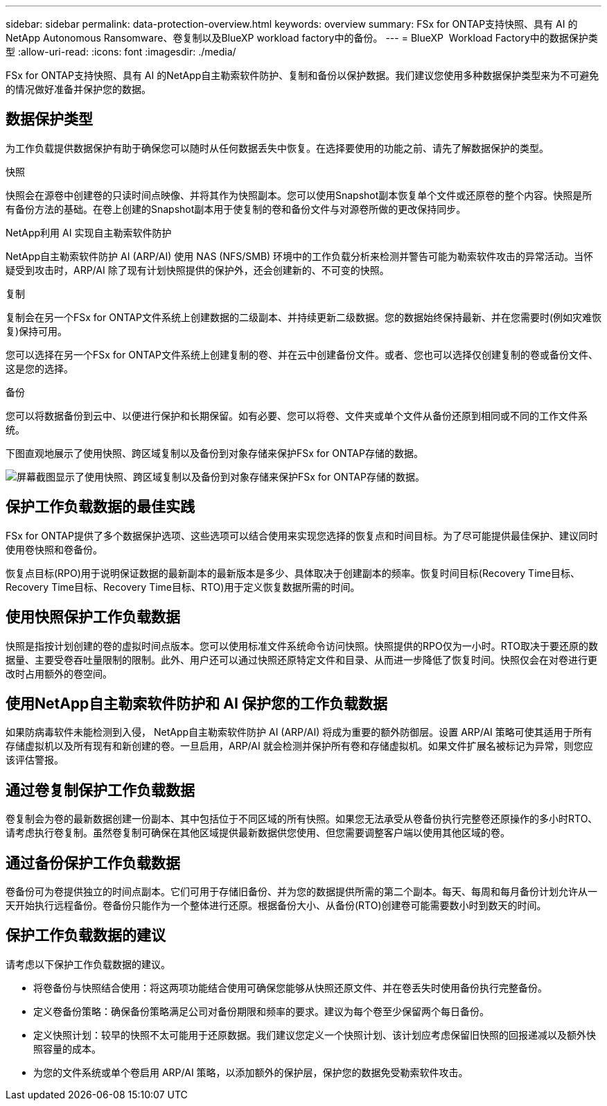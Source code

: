 ---
sidebar: sidebar 
permalink: data-protection-overview.html 
keywords: overview 
summary: FSx for ONTAP支持快照、具有 AI 的NetApp Autonomous Ransomware、卷复制以及BlueXP workload factory中的备份。 
---
= BlueXP  Workload Factory中的数据保护类型
:allow-uri-read: 
:icons: font
:imagesdir: ./media/


[role="lead"]
FSx for ONTAP支持快照、具有 AI 的NetApp自主勒索软件防护、复制和备份以保护数据。我们建议您使用多种数据保护类型来为不可避免的情况做好准备并保护您的数据。



== 数据保护类型

为工作负载提供数据保护有助于确保您可以随时从任何数据丢失中恢复。在选择要使用的功能之前、请先了解数据保护的类型。

.快照
快照会在源卷中创建卷的只读时间点映像、并将其作为快照副本。您可以使用Snapshot副本恢复单个文件或还原卷的整个内容。快照是所有备份方法的基础。在卷上创建的Snapshot副本用于使复制的卷和备份文件与对源卷所做的更改保持同步。

.NetApp利用 AI 实现自主勒索软件防护
NetApp自主勒索软件防护 AI (ARP/AI) 使用 NAS (NFS/SMB) 环境中的工作负载分析来检测并警告可能为勒索软件攻击的异常活动。当怀疑受到攻击时，ARP/AI 除了现有计划快照提供的保护外，还会创建新的、不可变的快照。

.复制
复制会在另一个FSx for ONTAP文件系统上创建数据的二级副本、并持续更新二级数据。您的数据始终保持最新、并在您需要时(例如灾难恢复)保持可用。

您可以选择在另一个FSx for ONTAP文件系统上创建复制的卷、并在云中创建备份文件。或者、您也可以选择仅创建复制的卷或备份文件、这是您的选择。

.备份
您可以将数据备份到云中、以便进行保护和长期保留。如有必要、您可以将卷、文件夹或单个文件从备份还原到相同或不同的工作文件系统。

下图直观地展示了使用快照、跨区域复制以及备份到对象存储来保护FSx for ONTAP存储的数据。

image:diagram-fsx-data-protection.png["屏幕截图显示了使用快照、跨区域复制以及备份到对象存储来保护FSx for ONTAP存储的数据。"]



== 保护工作负载数据的最佳实践

FSx for ONTAP提供了多个数据保护选项、这些选项可以结合使用来实现您选择的恢复点和时间目标。为了尽可能提供最佳保护、建议同时使用卷快照和卷备份。

恢复点目标(RPO)用于说明保证数据的最新副本的最新版本是多少、具体取决于创建副本的频率。恢复时间目标(Recovery Time目标、Recovery Time目标、Recovery Time目标、RTO)用于定义恢复数据所需的时间。



== 使用快照保护工作负载数据

快照是指按计划创建的卷的虚拟时间点版本。您可以使用标准文件系统命令访问快照。快照提供的RPO仅为一小时。RTO取决于要还原的数据量、主要受卷吞吐量限制的限制。此外、用户还可以通过快照还原特定文件和目录、从而进一步降低了恢复时间。快照仅会在对卷进行更改时占用额外的卷空间。



== 使用NetApp自主勒索软件防护和 AI 保护您的工作负载数据

如果防病毒软件未能检测到入侵， NetApp自主勒索软件防护 AI (ARP/AI) 将成为重要的额外防御层。设置 ARP/AI 策略可使其适用于所有存储虚拟机以及所有现有和新创建的卷。一旦启用，ARP/AI 就会检测并保护所有卷和存储虚拟机。如果文件扩展名被标记为异常，则您应该评估警报。



== 通过卷复制保护工作负载数据

卷复制会为卷的最新数据创建一份副本、其中包括位于不同区域的所有快照。如果您无法承受从卷备份执行完整卷还原操作的多小时RTO、请考虑执行卷复制。虽然卷复制可确保在其他区域提供最新数据供您使用、但您需要调整客户端以使用其他区域的卷。



== 通过备份保护工作负载数据

卷备份可为卷提供独立的时间点副本。它们可用于存储旧备份、并为您的数据提供所需的第二个副本。每天、每周和每月备份计划允许从一天开始执行远程备份。卷备份只能作为一个整体进行还原。根据备份大小、从备份(RTO)创建卷可能需要数小时到数天的时间。



== 保护工作负载数据的建议

请考虑以下保护工作负载数据的建议。

* 将卷备份与快照结合使用：将这两项功能结合使用可确保您能够从快照还原文件、并在卷丢失时使用备份执行完整备份。
* 定义卷备份策略：确保备份策略满足公司对备份期限和频率的要求。建议为每个卷至少保留两个每日备份。
* 定义快照计划：较早的快照不太可能用于还原数据。我们建议您定义一个快照计划、该计划应考虑保留旧快照的回报递减以及额外快照容量的成本。
* 为您的文件系统或单个卷启用 ARP/AI 策略，以添加额外的保护层，保护您的数据免受勒索软件攻击。

